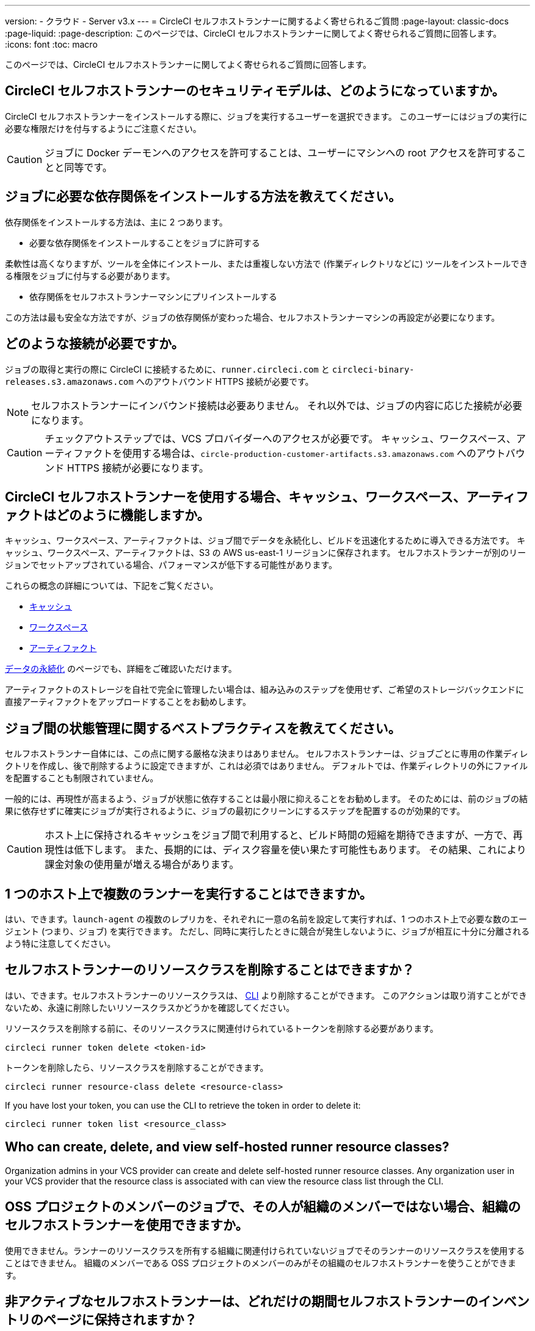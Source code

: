 ---

version:
- クラウド
- Server v3.x
---
= CircleCI セルフホストランナーに関するよく寄せられるご質問
:page-layout: classic-docs
:page-liquid:
:page-description: このページでは、CircleCI セルフホストランナーに関してよく寄せられるご質問に回答します。
:icons: font
:toc: macro

:toc-title:

このページでは、CircleCI セルフホストランナーに関してよく寄せられるご質問に回答します。

toc::[]

[#what-is-the-security-model-for-the-circleci-self-hosted-runner]
== CircleCI セルフホストランナーのセキュリティモデルは、どのようになっていますか。

CircleCI セルフホストランナーをインストールする際に、ジョブを実行するユーザーを選択できます。 このユーザーにはジョブの実行に必要な権限だけを付与するようにご注意ください。

CAUTION: ジョブに Docker デーモンへのアクセスを許可することは、ユーザーにマシンへの root アクセスを許可することと同等です。

[#how-do-i-install-dependencies-needed-for-my-jobs]
== ジョブに必要な依存関係をインストールする方法を教えてください。

依存関係をインストールする方法は、主に 2 つあります。

* 必要な依存関係をインストールすることをジョブに許可する

柔軟性は高くなりますが、ツールを全体にインストール、または重複しない方法で (作業ディレクトリなどに) ツールをインストールできる権限をジョブに付与する必要があります。

* 依存関係をセルフホストランナーマシンにプリインストールする

この方法は最も安全な方法ですが、ジョブの依存関係が変わった場合、セルフホストランナーマシンの再設定が必要になります。

[#what-connectivity-is-required]
== どのような接続が必要ですか。

ジョブの取得と実行の際に CircleCI に接続するために、`runner.circleci.com` と `circleci-binary-releases.s3.amazonaws.com` へのアウトバウンド HTTPS 接続が必要です。

NOTE: セルフホストランナーにインバウンド接続は必要ありません。 それ以外では、ジョブの内容に応じた接続が必要になります。

CAUTION: チェックアウトステップでは、VCS プロバイダーへのアクセスが必要です。 キャッシュ、ワークスペース、アーティファクトを使用する場合は、`circle-production-customer-artifacts.s3.amazonaws.com` へのアウトバウンド HTTPS 接続が必要になります。

[#how-do-caching-workspaces-and-artifacts-work-with-circleci-self-hosted-runners]
== CircleCI セルフホストランナーを使用する場合、キャッシュ、ワークスペース、アーティファクトはどのように機能しますか。

キャッシュ、ワークスペース、アーティファクトは、ジョブ間でデータを永続化し、ビルドを迅速化するために導入できる方法です。 キャッシュ、ワークスペース、アーティファクトは、S3 の AWS us-east-1 リージョンに保存されます。 セルフホストランナーが別のリージョンでセットアップされている場合、パフォーマンスが低下する可能性があります。

これらの概念の詳細については、下記をご覧ください。

* <<caching#,キャッシュ>>
* <<workspaces#,ワークスペース>>
* <<artifacts#,アーティファクト>>

<<persist-data#,データの永続化>> のページでも、詳細をご確認いただけます。

アーティファクトのストレージを自社で完全に管理したい場合は、組み込みのステップを使用せず、ご希望のストレージバックエンドに直接アーティファクトをアップロードすることをお勧めします。

[#what-are-the-best-practices-for-managing-state-between-jobs]
== ジョブ間の状態管理に関するベストプラクティスを教えてください。

セルフホストランナー自体には、この点に関する厳格な決まりはありません。 セルフホストランナーは、ジョブごとに専用の作業ディレクトリを作成し、後で削除するように設定できますが、これは必須ではありません。 デフォルトでは、作業ディレクトリの外にファイルを配置することも制限されていません。

一般的には、再現性が高まるよう、ジョブが状態に依存することは最小限に抑えることをお勧めします。 そのためには、前のジョブの結果に依存せずに確実にジョブが実行されるように、ジョブの最初にクリーンにするステップを配置するのが効果的です。

CAUTION: ホスト上に保持されるキャッシュをジョブ間で利用すると、ビルド時間の短縮を期待できますが、一方で、再現性は低下します。 また、長期的には、ディスク容量を使い果たす可能性もあります。 その結果、これにより課金対象の使用量が増える場合があります。

[#can-i-run-multiple-agents-on-a-single-host]
== 1 つのホスト上で複数のランナーを実行することはできますか。

はい、できます。`launch-agent` の複数のレプリカを、それぞれに一意の名前を設定して実行すれば、1 つのホスト上で必要な数のエージェント (つまり、ジョブ) を実行できます。 ただし、同時に実行したときに競合が発生しないように、ジョブが相互に十分に分離されるよう特に注意してください。

[#can-i-delete-self-hosted-runner-resource-classes]
== セルフホストランナーのリソースクラスを削除することはできますか？

はい、できます。セルフホストランナーのリソースクラスは、 <<local-cli#,CLI>> より削除することができます。 このアクションは取り消すことができないため、永遠に削除したいリソースクラスかどうかを確認してください。

リソースクラスを削除する前に、そのリソースクラスに関連付けられているトークンを削除する必要があります。

```bash
circleci runner token delete <token-id>

```

トークンを削除したら、リソースクラスを削除することができます。

```bash
circleci runner resource-class delete <resource-class>

```

If you have lost your token, you can use the CLI to retrieve the token in order to delete it:

```bash
circleci runner token list <resource_class>
```

[#who-can-create-delete-and-view-self-hosted-runner-resource-classes]
== Who can create, delete, and view self-hosted runner resource classes?

Organization admins in your VCS provider can create and delete self-hosted runner resource classes. Any organization user in your VCS provider that the resource class is associated with can view the resource class list through the CLI.

[#can-jobs-on-forks-of-my-OSS-project-use-my-organizations-self-hosted-runners-if-the-fork-is-not-a-part-of-my-organization]
== OSS プロジェクトのメンバーのジョブで、その人が組織のメンバーではない場合、組織のセルフホストランナーを使用できますか。

使用できません。ランナーのリソースクラスを所有する組織に関連付けられていないジョブでそのランナーのリソースクラスを使用することはできません。 組織のメンバーである OSS プロジェクトのメンバーのみがその組織のセルフホストランナーを使うことができます。

[#how-long-do-inactive-self-hosted-runners-persist-in-the-self-hosted-runner-inventory-page]
== 非アクティブなセルフホストランナーは、どれだけの期間セルフホストランナーのインベントリのページに保持されますか？

CircleCI に「信号」が 3 日以上報告されないと、そのセルフホストランナーは https://app.circleci.com/[CircleCI Web アプリ]のインベントリのページに表示されなくなります。

[#how-can-i-tell-whether-a-host-with-a-self-hosted-runner-installed-is-executing-a-job]
== セルフホストランナーをインストールしたホストがジョブを実行しているかどうかを確認する方法は？

お勧めの方法は、以下のコマンドを使ってホストをクエリすることです。

```bash
ps aux | pgrep -f circleci-launch-agent
```

上記コマンドの結果、3 つ以上のプロセスが返された場合、セルフホストランナーがタスクを実行していると想定できます。

`grep` 自体も 1 つのプロセスとしてカウントされ、 <<runner-concepts#launch-agent-and-task-agent,ローンチエージェント>> プロセスは別のプロセスとしてカウントされるため、必ず 3 つ以上のプロセスがあることを確認してください。

[#i-installed-my-first-self-hosted-runner-on-macOS-and-the-job-is-stuck-in-preparing-environment-but-there-are-no-errors-what-should-i-do]
== macOS に初めてセルフホストランナーをインストールしましたが、ジョブが "Preparing Environment" の状態でスタックしました。エラーは表示されていません。どうすれば良いですか。

以下の 2 つのコマンドを実行してください。

```bash
sudo chmod +x /opt/circleci/circleci-launch-agent
sudo /opt/circleci/circleci-launch-agent --config=/Library/Preferences/com.circleci.runner/launch-agent-config.yaml
```

ジョブをキャンセルし、再実行します。 それでもジョブが実行されない場合は、 https://support.circleci.com/hc/ja/requests/new[サポートチケット] を送信してください。